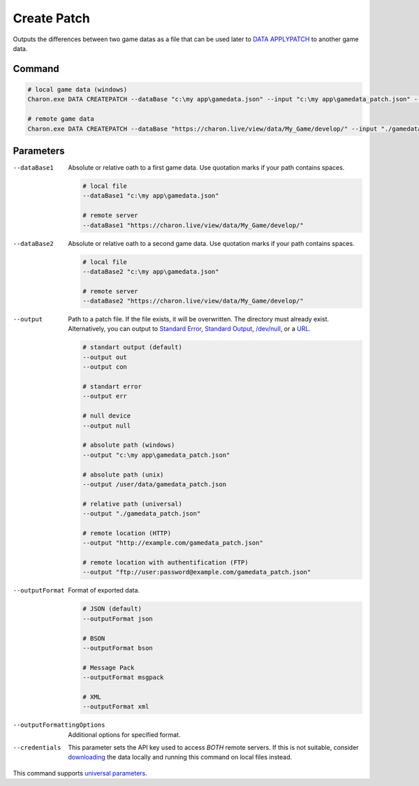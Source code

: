 Create Patch
===========

Outputs the differences between two game datas as a file that can be used later to `DATA APPLYPATCH <data_apply_patch.rst>`_ to another game data.

---------------
 Command
---------------

.. code-block:: bash

  # local game data (windows)
  Charon.exe DATA CREATEPATCH --dataBase "c:\my app\gamedata.json" --input "c:\my app\gamedata_patch.json" --inputFormat json
  
  # remote game data
  Charon.exe DATA CREATEPATCH --dataBase "https://charon.live/view/data/My_Game/develop/" --input "./gamedata_patch.json" --inputFormat json --credentials "<API-Key>"
  
---------------
 Parameters
---------------

--dataBase1
   Absolute or relative oath to a first game data. Use quotation marks if your path contains spaces.

   .. code-block:: bash
   
     # local file
     --dataBase1 "c:\my app\gamedata.json"
     
     # remote server
     --dataBase1 "https://charon.live/view/data/My_Game/develop/"
     
--dataBase2
   Absolute or relative oath to a second game data. Use quotation marks if your path contains spaces.

   .. code-block:: bash
   
     # local file
     --dataBase2 "c:\my app\gamedata.json"
     
     # remote server
     --dataBase2 "https://charon.live/view/data/My_Game/develop/"
     
--output
   Path to a patch file. If the file exists, it will be overwritten. The directory must already exist. 
   Alternatively, you can output to `Standard Error <https://en.wikipedia.org/wiki/Standard_streams#Standard_error_(stderr)>`_, 
   `Standard Output <https://en.wikipedia.org/wiki/Standard_streams#Standard_output_(stdout)>`_, 
   `/dev/null <https://en.wikipedia.org/wiki/Null_device>`_, or a `URL <remote_input_output.rst>`_.
  
   .. code-block:: bash

     # standart output (default)
     --output out
     --output con

     # standart error
     --output err
     
     # null device
     --output null
     
     # absolute path (windows)
     --output "c:\my app\gamedata_patch.json"
     
     # absolute path (unix)
     --output /user/data/gamedata_patch.json
     
     # relative path (universal)
     --output "./gamedata_patch.json"
     
     # remote location (HTTP)
     --output "http://example.com/gamedata_patch.json"
     
     # remote location with authentification (FTP)
     --output "ftp://user:password@example.com/gamedata_patch.json"
     
--outputFormat
   Format of exported data.
   
   .. code-block:: bash
    
     # JSON (default)
     --outputFormat json
     
     # BSON
     --outputFormat bson
     
     # Message Pack
     --outputFormat msgpack
     
     # XML
     --outputFormat xml
     

--outputFormattingOptions
   Additional options for specified format.

--credentials
   This parameter sets the API key used to access *BOTH* remote servers. 
   If this is not suitable, consider `downloading <https://github.com/gamedevware/charon/blob/main/docs/advanced/commands/data_backup.rst>`_ the data locally and running this command on local files instead.
 
This command supports `universal parameters <universal_parameters.rst>`_.